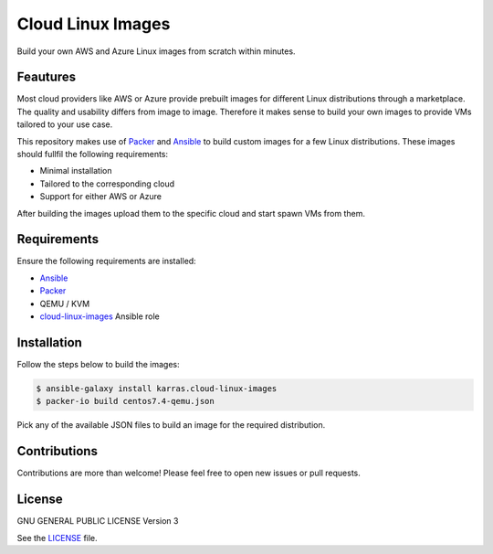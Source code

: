 ==================
Cloud Linux Images
==================

|Travis| |License|

.. |Travis| image:: https://img.shields.io/travis/karras/cloud-linux-images.svg?style=flat-square
   :target: https://travis-ci.org/karras/ansible-cloud-images
.. |License| image:: https://img.shields.io/github/license/karras/cloud-linux-images.svg?style=flat-square
   :target: LICENSE

Build your own AWS and Azure Linux images from scratch within minutes.

Feautures
=========
Most cloud providers like AWS or Azure provide prebuilt images for different
Linux distributions through a marketplace. The quality and usability differs
from image to image. Therefore it makes sense to build your own images to
provide VMs tailored to your use case.

This repository makes use of Packer_ and Ansible_ to build custom images for a
few Linux distributions. These images should fullfil the following requirements:

* Minimal installation
* Tailored to the corresponding cloud
* Support for either AWS or Azure

After building the images upload them to the specific cloud and start spawn VMs
from them.

Requirements
============
Ensure the following requirements are installed:

* Ansible_
* Packer_
* QEMU / KVM
* cloud-linux-images_ Ansible role

.. _Ansible: http://docs.ansible.com/ansible/latest/intro_installation.html
.. _Packer: https://www.packer.io/intro/getting-started/install.html
.. _cloud-linux-images: https://galaxy.ansible.com/karras/cloud-linux-images/

Installation
============
Follow the steps below to build the images:

.. code:: shell

       $ ansible-galaxy install karras.cloud-linux-images
       $ packer-io build centos7.4-qemu.json

Pick any of the available JSON files to build an image for the required
distribution.

Contributions
=============
Contributions are more than welcome! Please feel free to open new issues or
pull requests.

License 
=======
GNU GENERAL PUBLIC LICENSE Version 3

See the `LICENSE`_ file.

.. _LICENSE: LICENSE
